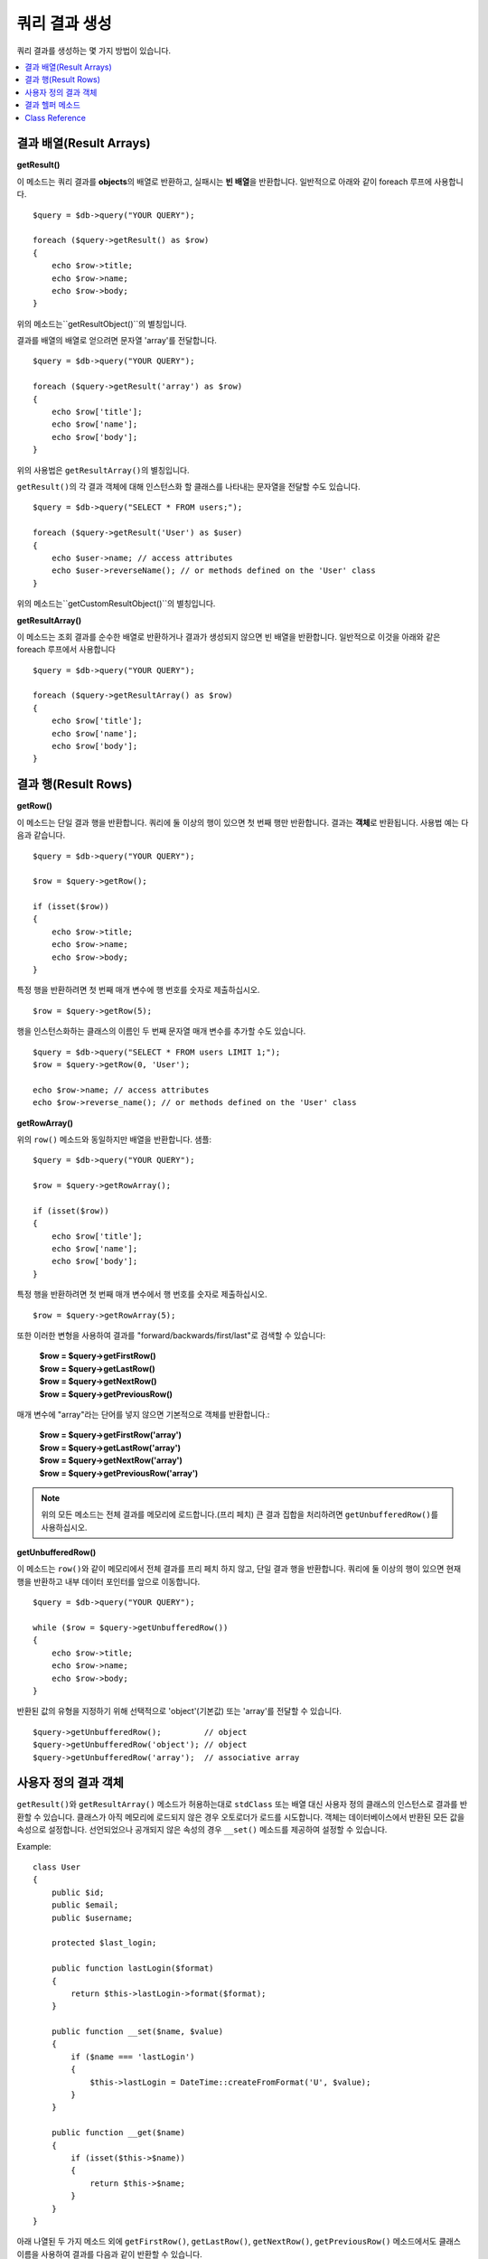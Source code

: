 ########################
쿼리 결과 생성
########################

쿼리 결과를 생성하는 몇 가지 방법이 있습니다.

.. contents::
    :local:
    :depth: 2

***************************
결과 배열(Result Arrays)
***************************

**getResult()**

이 메소드는 쿼리 결과를 **objects**\ 의 배열로 반환하고, 실패시는 **빈 배열**\ 을 반환합니다. 
일반적으로 아래와 같이 foreach 루프에 사용합니다.

::

    $query = $db->query("YOUR QUERY");

    foreach ($query->getResult() as $row)
    {
        echo $row->title;
        echo $row->name;
        echo $row->body;
    }

위의 메소드는``getResultObject()``\ 의 별칭입니다.

결과를 배열의 배열로 얻으려면 문자열 'array'를 전달합니다.

::

    $query = $db->query("YOUR QUERY");

    foreach ($query->getResult('array') as $row)
    {
        echo $row['title'];
        echo $row['name'];
        echo $row['body'];
    }

위의 사용법은 ``getResultArray()``\ 의 별칭입니다.

``getResult()``\ 의 각 결과 객체에 대해 인스턴스화 할 클래스를 나타내는 문자열을 전달할 수도 있습니다.

::

    $query = $db->query("SELECT * FROM users;");

    foreach ($query->getResult('User') as $user)
    {
        echo $user->name; // access attributes
        echo $user->reverseName(); // or methods defined on the 'User' class
    }

위의 메소드는``getCustomResultObject()``\ 의 별칭입니다.

**getResultArray()**

이 메소드는 조회 결과를 순수한 배열로 반환하거나 결과가 생성되지 않으면 빈 배열을 반환합니다. 
일반적으로 이것을 아래와 같은 foreach 루프에서 사용합니다

::

    $query = $db->query("YOUR QUERY");

    foreach ($query->getResultArray() as $row)
    {
        echo $row['title'];
        echo $row['name'];
        echo $row['body'];
    }

**************************
결과 행(Result Rows)
**************************

**getRow()**

이 메소드는 단일 결과 행을 반환합니다.
쿼리에 둘 이상의 행이 있으면 첫 번째 행만 반환합니다.
결과는 **객체**\ 로 반환됩니다. 사용법 예는 다음과 같습니다.

::

    $query = $db->query("YOUR QUERY");

    $row = $query->getRow();

    if (isset($row))
    {
        echo $row->title;
        echo $row->name;
        echo $row->body;
    }

특정 행을 반환하려면 첫 번째 매개 변수에 행 번호를 숫자로 제출하십시오.

::

    $row = $query->getRow(5);

행을 인스턴스화하는 클래스의 이름인 두 번째 문자열 매개 변수를 추가할 수도 있습니다.

::

    $query = $db->query("SELECT * FROM users LIMIT 1;");
    $row = $query->getRow(0, 'User');

    echo $row->name; // access attributes
    echo $row->reverse_name(); // or methods defined on the 'User' class

**getRowArray()**

위의 ``row()`` 메소드와 동일하지만 배열을 반환합니다. 샘플::

    $query = $db->query("YOUR QUERY");

    $row = $query->getRowArray();

    if (isset($row))
    {
        echo $row['title'];
        echo $row['name'];
        echo $row['body'];
    }

특정 행을 반환하려면 첫 번째 매개 변수에서 행 번호를 숫자로 제출하십시오.

::

    $row = $query->getRowArray(5);

또한 이러한 변형을 사용하여 결과를 "forward/backwards/first/last"로 검색할 수 있습니다:

    | **$row = $query->getFirstRow()**
    | **$row = $query->getLastRow()**
    | **$row = $query->getNextRow()**
    | **$row = $query->getPreviousRow()**

매개 변수에 "array"라는 단어를 넣지 않으면 기본적으로 객체를 반환합니다.:

    | **$row = $query->getFirstRow('array')**
    | **$row = $query->getLastRow('array')**
    | **$row = $query->getNextRow('array')**
    | **$row = $query->getPreviousRow('array')**

.. note:: 위의 모든 메소드는 전체 결과를 메모리에 로드합니다.(프리 페치) 큰 결과 집합을 처리하려면 ``getUnbufferedRow()``\ 를 사용하십시오.

**getUnbufferedRow()**

이 메소드는 ``row()``\ 와 같이 메모리에서 전체 결과를 프리 페치 하지 않고, 단일 결과 행을 반환합니다.
쿼리에 둘 이상의 행이 있으면 현재 행을 반환하고 내부 데이터 포인터를 앞으로 이동합니다.

::

    $query = $db->query("YOUR QUERY");

    while ($row = $query->getUnbufferedRow())
    {
        echo $row->title;
        echo $row->name;
        echo $row->body;
    }

반환된 값의 유형을 지정하기 위해 선택적으로 'object'(기본값) 또는 'array'를 전달할 수 있습니다.

::

    $query->getUnbufferedRow();         // object
    $query->getUnbufferedRow('object'); // object
    $query->getUnbufferedRow('array');  // associative array

*********************
사용자 정의 결과 객체
*********************

``getResult()``\ 와 ``getResultArray()`` 메소드가 허용하는대로 ``stdClass`` 또는 배열 대신 사용자 정의 클래스의 인스턴스로 결과를 반환할 수 있습니다.
클래스가 아직 메모리에 로드되지 않은 경우 오토로더가 로드를 시도합니다.
객체는 데이터베이스에서 반환된 모든 값을 속성으로 설정합니다.
선언되었으나 공개되지 않은 속성의 경우 ``__set()`` 메소드를 제공하여 설정할 수 있습니다.

Example::

    class User
    {
        public $id;
        public $email;
        public $username;

        protected $last_login;

        public function lastLogin($format)
        {
            return $this->lastLogin->format($format);
        }

        public function __set($name, $value)
        {
            if ($name === 'lastLogin')
            {
                $this->lastLogin = DateTime::createFromFormat('U', $value);
            }
        }

        public function __get($name)
        {
            if (isset($this->$name))
            {
                return $this->$name;
            }
        }
    }

아래 나열된 두 가지 메소드 외에 ``getFirstRow()``, ``getLastRow()``, ``getNextRow()``, ``getPreviousRow()`` 메소드에서도 클래스 이름을 사용하여 결과를 다음과 같이 반환할 수 있습니다.

**getCustomResultObject()**

요청된 클래스의 인스턴스 배열로 전체 결과 집합을 반환합니다.
인스턴스화 할 클래스의 이름을 단일 매개 변수로 사용합니다.

Example::

    $query = $db->query("YOUR QUERY");

    $rows = $query->getCustomResultObject('User');

    foreach ($rows as $row)
    {
        echo $row->id;
        echo $row->email;
        echo $row->last_login('Y-m-d');
    }

**getCustomRowObject()**

쿼리 결과에서 단일 행을 반환합니다.
첫 번째 매개 변수는 결과의 행 번호입니다.
두 번째 매개 변수는 인스턴스화 할 클래스 이름입니다.

Example::

    $query = $db->query("YOUR QUERY");

    $row = $query->getCustomRowObject(0, 'User');

    if (isset($row))
    {
        echo $row->email;                 // access attributes
        echo $row->last_login('Y-m-d');   // access class methods
    }

``getRow()`` 메소드를 같은 방식으로 사용할 수 있습니다.

Example::

    $row = $query->getCustomRowObject(0, 'User');

*********************
결과 헬퍼 메소드
*********************

**getFieldCount()**

쿼리에서 반환한 FIELDS(컬럼)의 갯수 입니다.
쿼리 결과(result) 객체를 사용하여 메소드를 호출해야 합니다.

::

    $query = $db->query('SELECT * FROM my_table');

    echo $query->getFieldCount();

**getFieldNames()**

쿼리에서 반환한 FIELDS(컬럼)의 이름을 가진 배열을 반환합니다.
쿼리 결과(result) 객체를 사용하여 메소드를 호출해야 합니다.

::

    $query = $db->query('SELECT * FROM my_table');

    echo $query->getFieldNames();

**getNumRows()**

쿼리로 반환된 레코드 수입니다. 
쿼리 결과 객체(object)를 사용하여 메소드를 호출해야 합니다.

::

    $query = $db->query('SELECT * FROM my_table');

    echo $query->getNumRows();

.. note:: SQLite3의 경우 레코드 수를 반환하는 효율적인 메소드가 없기 때문에 CodeIgniter는 
    쿼리 결과 레코드를 내부적으로 가져오고 버퍼링한 결과 레코드 배열의 카운트를 반환하므로 비효율적일 수 있습니다.

**freeResult()**

결과(result)와 연관된 메모리를 비우고 결과 자원(resource) ID를 삭제합니다.
일반적으로 PHP는 스크립트 실행이 끝날때 자동으로 메모리를 비웁니다.
그러나 특정 스크립트에서 많은 쿼리를 실행하는 경우, 메모리 소비를 줄이기 위해 각 쿼리 결과가 생성된 후 결과를 해제할 수 있습니다.

Example::

    $query = $thisdb->query('SELECT title FROM my_table');

    foreach ($query->getResult() as $row)
    {
        echo $row->title;
    }

    $query->freeResult();  // The $query result object will no longer be available

    $query2 = $db->query('SELECT name FROM some_table');

    $row = $query2->getRow();
    echo $row->name;
    $query2->freeResult(); // The $query2 result object will no longer be available

**dataSeek()**

이 메소드는 다음 결과 행에 대한 내부 포인터를 페치하도록 설정합니다.
``getUnbufferedRow()``\ 와 함께 사용할 때 유용합니다.

양의 정수 값만 사용할 수 있으며, 기본값은 0입니다. 성공하면 TRUE, 실패하면 FALSE를 반환합니다.

::

    $query = $db->query('SELECT `field_name` FROM `table_name`');
    $query->dataSeek(5); // Skip the first 5 rows
    $row = $query->getUnbufferedRow();

.. note:: 데이터베이스 드라이버가 이 기능을 지원하지 않을때 FALSE를 반환합니다. 가장 주의할 점은 PDO와 함께 사용할 수 없다는 것입니다.

***************
Class Reference
***************

.. php:class:: CodeIgniter\\Database\\BaseResult

    .. php:method:: getResult([$type = 'object'])

        :param string $type: 요청한 결과 유형 - array, object, class name
        :returns: 페치된 행을 포함하는 배열
        :rtype: array

        ``getResultArray()``, ``getResultObject()``, ``getCustomResultObject()`` 메소드에 대한 랩퍼(wrapper).

        사용법: `결과 배열(Result Arrays)`_.

    .. php:method:: getResultArray()

        :returns: 페치된 행을 포함하는 배열
        :rtype: array

        쿼리 결과를 각 행이 연관(associative) 배열로 이루어진 배열로 반환합니다.

        사용법: `결과 배열(Result Arrays)`_.

    .. php:method:: getResultObject()

        :returns: 페치된 행을 포함하는 배열
        :rtype: array

        쿼리 결과를 각 행이 ``stdClass`` 객체로 이루어진 배열로 반환합니다.

        사용법: `결과 배열(Result Arrays)`_.

    .. php:method:: getCustomResultObject($class_name)

        :param string $class_name: 결과 행의 클래스명
        :returns: 페치된 행을 포함하는 배열
        :rtype: array

        쿼리 결과를 각 행이 지정된 클래스의 인스턴스로 이루어진 배열로 반환합니다

    .. php:method:: getRow([$n = 0[, $type = 'object']])

        :param int $n: 쿼리 결과(query result) 행의 인덱스
        :param string $type: 요청한 결과의 유형 - array, object, class name
        :returns: 요청 된 행, 존재하지 않는 경우 NULL
        :rtype: mixed

        ``getRowArray()``, ``getRowObject()``, ``getCustomRowObject()``  메소드에 대한 랩퍼(wrapper).

        사용법: `결과 행(Result Rows)`_.

    .. php:method:: getUnbufferedRow([$type = 'object'])

        :param string $type: 요청한 결과의 유형 - array, object, class name
        :returns: 결과 집합의 다음 행, 존재하지 않는 경우 NULL
        :rtype: mixed

        다음 결과 행을 가져 와서 요청된 유형으로 반환합니다.

        사용법: `결과 행(Result Rows)`_.

    .. php:method:: getRowArray([$n = 0])

        :param int $n: 쿼리 결과(query result) 행의 인덱스
        :returns: 요청 된 행, 존재하지 않는 경우 NULL
        :rtype: array

        요청 된 결과행을 연관 배열로 반환합니다.

        사용법: `결과 행(Result Rows)`_.

    .. php:method:: getRowObject([$n = 0])

        :param int $n: 쿼리 결과(query result) 행의 인덱스
        :returns: 요청 된 행, 존재하지 않는 경우 NULL
        :rtype: stdClass

        요청 된 결과 행을 ``stdClass`` 객체로 반환합니다.

        사용법: `결과 행(Result Rows)`_.

    .. php:method:: getCustomRowObject($n, $type)

        :param int $n: 쿼리 결과(query result) 행의 인덱스
        :param string $class_name: 결과 행의 클래스 이름
        :returns: 요청 된 행, 존재하지 않는 경우 NULL
        :rtype: $type

        요청한 결과 행을 요청된 클래스의 인스턴스로 반환합니다.

    .. php:method:: dataSeek([$n = 0])

        :param int $n: 쿼리 결과(query result) 행의 인덱스
        :returns: 성공하면 TRUE, 실패하면 FALSE
        :rtype: bool

        내부 결과 행 포인터를 원하는 오프셋으로 이동합니다.

        사용법: `결과 헬퍼 메소드`_.

    .. php:method:: setRow($key[, $value = NULL])

        :param mixed $key: 열 이름 또는 키/값 쌍의 배열
        :param mixed $value: 열에 할당할 값, $key 필드명
        :rtype: void

        특정 열에 값을 할당합니다.

    .. php:method:: getNextRow([$type = 'object'])

        :param string $type: 요청한 결과의 유형 - array, object, class name
        :returns: 결과 집합의 다음 행, 존재하지 않는 경우 NULL
        :rtype: mixed

        결과 집합에서 다음 행을 반환합니다.

    .. php:method:: getPreviousRow([$type = 'object'])

        :param string $type: 요청한 결과의 유형 - array, object, class name
        :returns: 결과 집합의 이전 행, 존재하지 않는 경우 NULL
        :rtype: mixed

        결과 집합에서 이전 행을 반환합니다.

    .. php:method:: getFirstRow([$type = 'object'])

        :param string $type: 요청한 결과의 유형 - array, object, class name
        :returns: 결과 집합의 첫 번째 행, 존재하지 않는 경우 NULL
        :rtype: mixed

        결과 집합에서 첫 번째 행을 반환합니다.

    .. php:method:: getLastRow([$type = 'object'])

        :param string $type: 요청한 결과의 유형 - array, object, class name
        :returns: 결과 세트의 마지막 행, 존재하지 않는 경우 NULL
        :rtype: mixed

        결과 집합에서 마지막 행을 반환합니다.

    .. php:method:: getFieldCount()

        :returns: 결과 집합 필드의 갯수
        :rtype: int

        결과 집합 필드의 갯수를 반환합니다.

        사용법: `결과 헬퍼 메소드`_.

    .. php:method:: getFieldNames()

        :returns: 열(column) 이름의 배열
        :rtype: array

        결과 집합의 필드 이름으로 구성된 배열을 반환합니다.

    .. php:method:: getFieldData()

        :returns: 필드 메타 데이터로 구성된 배열
        :rtype: array

        필드 메타 데이터로 구성된 ``stdClass`` 객체의 배열을 생성합니다.

    .. php:method:: getNumRows()

        :returns:	결과(result) 집합의 행 수
        :rtype:	int

        쿼리에서 반환된 행 수

    .. php:method:: freeResult()

        :rtype: void

        결과 집합을 해제합니다.

        사용법: `결과 헬퍼 메소드`_.
